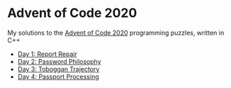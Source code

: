 * Advent of Code 2020

My solutions to the [[https://adventofcode.com/2020/][Advent of Code 2020]] programming puzzles, written in C++

- [[file:day01/day01.org][Day 1: Report Repair]]
- [[file:day02/day02.org][Day 2: Password Philosophy]]
- [[file:day03/day03.org][Day 3: Toboggan Trajectory]]
- [[file:day04/day04.org][Day 4: Passport Processing]]
